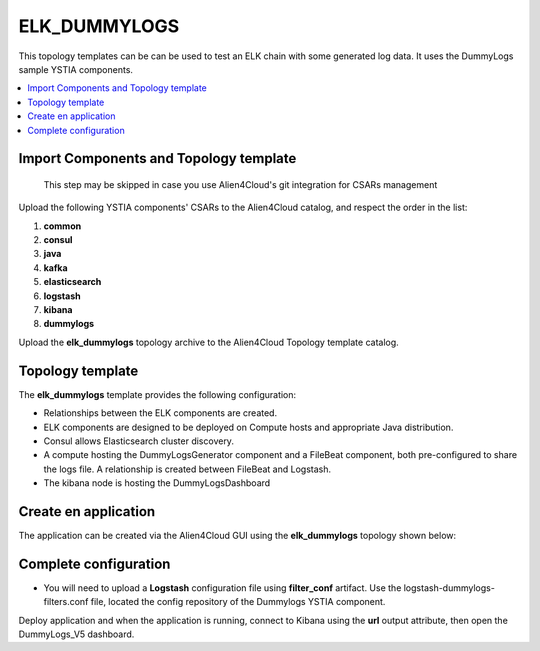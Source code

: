 .. _elk_dummy_section:

*************
ELK_DUMMYLOGS
*************

This topology templates can be can be used to test an ELK chain with some generated log data. It uses the DummyLogs sample YSTIA components.

.. contents::
    :local:
    :depth: 3


Import Components and Topology template
----------------------------------------

  This step may be skipped in case you use Alien4Cloud's git integration for CSARs management

Upload the following YSTIA components' CSARs to the Alien4Cloud catalog, and respect the order in the list:

#. **common**
#. **consul**
#. **java**
#. **kafka**
#. **elasticsearch**
#. **logstash**
#. **kibana**
#. **dummylogs**

Upload the **elk_dummylogs** topology archive to the Alien4Cloud Topology template catalog.

Topology template
-----------------
The **elk_dummylogs** template provides the following configuration:

- Relationships between the ELK components are created.

- ELK components are designed to be deployed on Compute hosts and appropriate Java distribution.

- Consul allows Elasticsearch cluster discovery.

- A compute hosting the DummyLogsGenerator component and a FileBeat component, both pre-configured to share the logs file. A relationship is created between FileBeat and Logstash.

- The kibana node is hosting the DummyLogsDashboard


Create en application
---------------------
The application can be created via the Alien4Cloud GUI using the **elk_dummylogs** topology shown below:

.. image:: docs/images/elk_dummylogs_topo.png
   :name: elk_dummylogs_figure
   :scale: 100
   :align: center

Complete configuration
----------------------

- You will need to upload a **Logstash** configuration file using **filter_conf** artifact. Use the logstash-dummylogs-filters.conf file, located the config repository of the Dummylogs YSTIA component.

Deploy application and when the application is running, connect to Kibana using the **url** output attribute, then open the DummyLogs_V5 dashboard.